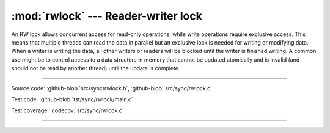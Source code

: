 :mod:`rwlock` --- Reader-writer lock
====================================

.. module:: rwlock
   :synopsis: Reader-writer lock

An RW lock allows concurrent access for read-only operations, while
write operations require exclusive access. This means that multiple
threads can read the data in parallel but an exclusive lock is needed
for writing or modifying data. When a writer is writing the data, all
other writers or readers will be blocked until the writer is finished
writing. A common use might be to control access to a data structure
in memory that cannot be updated atomically and is invalid (and should
not be read by another thread) until the update is complete.

----------------------------------------------

Source code: :github-blob:`src/sync/rwlock.h`, :github-blob:`src/sync/rwlock.c`

Test code: :github-blob:`tst/sync/rwlock/main.c`

Test coverage: :codecov:`src/sync/rwlock.c`

----------------------------------------------

.. doxygenfile:: sync/rwlock.h
   :project: simba
